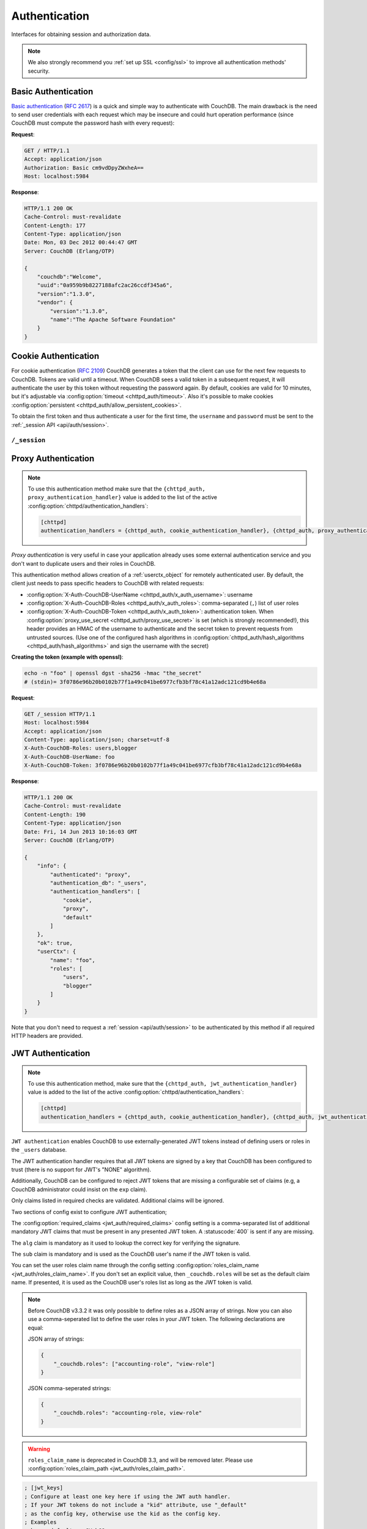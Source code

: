 .. Licensed under the Apache License, Version 2.0 (the "License"); you may not
.. use this file except in compliance with the License. You may obtain a copy of
.. the License at
..
..   http://www.apache.org/licenses/LICENSE-2.0
..
.. Unless required by applicable law or agreed to in writing, software
.. distributed under the License is distributed on an "AS IS" BASIS, WITHOUT
.. WARRANTIES OR CONDITIONS OF ANY KIND, either express or implied. See the
.. License for the specific language governing permissions and limitations under
.. the License.

.. _api/auth:

==============
Authentication
==============

Interfaces for obtaining session and authorization data.

.. note::
    We also strongly recommend you :ref:`set up SSL <config/ssl>` to
    improve all authentication methods' security.

.. _api/auth/basic:

Basic Authentication
====================

.. versionchanged:: 3.4 In order to aid transition to stronger password hashing
    without causing a performance penalty, CouchDB will send a Set-Cookie header
    when a request authenticates successfully with Basic authentication. All browsers
    and many http libraries will automatically send this cookie on subsequent requests.
    The cost of verifying the cookie is significantly less than PBKDF2 with a high
    iteration count, for example.

`Basic authentication`_ (:rfc:`2617`) is a quick and simple way to authenticate
with CouchDB. The main drawback is the need to send user credentials with each
request which may be insecure and could hurt operation performance (since
CouchDB must compute the password hash with every request):

**Request**:

.. code-block:: http

    GET / HTTP/1.1
    Accept: application/json
    Authorization: Basic cm9vdDpyZWxheA==
    Host: localhost:5984

**Response**:

.. code-block:: http

    HTTP/1.1 200 OK
    Cache-Control: must-revalidate
    Content-Length: 177
    Content-Type: application/json
    Date: Mon, 03 Dec 2012 00:44:47 GMT
    Server: CouchDB (Erlang/OTP)

    {
        "couchdb":"Welcome",
        "uuid":"0a959b9b8227188afc2ac26ccdf345a6",
        "version":"1.3.0",
        "vendor": {
            "version":"1.3.0",
            "name":"The Apache Software Foundation"
        }
    }

.. _Basic authentication: http://en.wikipedia.org/wiki/Basic_access_authentication

.. _api/auth/cookie:

Cookie Authentication
=====================

For cookie authentication (:rfc:`2109`) CouchDB generates a token that the
client can use for the next few requests to CouchDB. Tokens are valid until
a timeout. When CouchDB sees a valid token in a subsequent request, it will
authenticate the user by this token without requesting the password again. By
default, cookies are valid for 10 minutes, but it's adjustable via :config:option:`timeout
<chttpd_auth/timeout>`. Also it's possible to make cookies
:config:option:`persistent <chttpd_auth/allow_persistent_cookies>`.

To obtain the first token and thus authenticate a user for the first time, the
``username`` and ``password`` must be sent to the :ref:`_session API
<api/auth/session>`.

.. _api/auth/session:

``/_session``
-------------

.. http:post:: /_session
    :synopsis: Authenticates user by Cookie-based user login

    Initiates new session for specified user credentials by providing `Cookie`
    value.

    :<header Content-Type: - :mimetype:`application/x-www-form-urlencoded`
                           - :mimetype:`application/json`
    :query string next: Enforces redirect after successful login to the
      specified location. This location is relative from server root.
      *Optional*.
    :form name: User name
    :form password: Password
    :>header Set-Cookie: Authorization token
    :>json boolean ok: Operation status
    :>json string name: Username
    :>json array roles: List of user roles
    :code 200: Successfully authenticated
    :code 302: Redirect after successful authentication
    :code 401: Username or password wasn't recognized
    :code 403: Insufficient permissions / :ref:`Too many requests with invalid credentials<error/403>`

    **Request**:

    .. code-block:: http

        POST /_session HTTP/1.1
        Accept: application/json
        Content-Length: 24
        Content-Type: application/x-www-form-urlencoded
        Host: localhost:5984

        name=root&password=relax

    It's also possible to send data as JSON:

    .. code-block:: http

        POST /_session HTTP/1.1
        Accept: application/json
        Content-Length: 37
        Content-Type: application/json
        Host: localhost:5984

        {
            "name": "root",
            "password": "relax"
        }

    **Response**:

    .. code-block:: http

        HTTP/1.1 200 OK
        Cache-Control: must-revalidate
        Content-Length: 43
        Content-Type: application/json
        Date: Mon, 03 Dec 2012 01:23:14 GMT
        Server: CouchDB (Erlang/OTP)
        Set-Cookie: AuthSession=cm9vdDo1MEJCRkYwMjq0LO0ylOIwShrgt8y-UkhI-c6BGw; Version=1; Path=/; HttpOnly

        {"ok":true,"name":"root","roles":["_admin"]}

    If ``next`` query parameter was provided the response will trigger
    redirection to the specified location in case of successful authentication:

    **Request**:

    .. code-block:: http

        POST /_session?next=/blog/_design/sofa/_rewrite/recent-posts HTTP/1.1
        Accept: application/json
        Content-Type: application/x-www-form-urlencoded
        Host: localhost:5984

        name=root&password=relax

    **Response**:

    .. code-block:: http

        HTTP/1.1 302 Moved Temporarily
        Cache-Control: must-revalidate
        Content-Length: 43
        Content-Type: application/json
        Date: Mon, 03 Dec 2012 01:32:46 GMT
        Location: http://localhost:5984/blog/_design/sofa/_rewrite/recent-posts
        Server: CouchDB (Erlang/OTP)
        Set-Cookie: AuthSession=cm9vdDo1MEJDMDEzRTp7Vu5GKCkTxTVxwXbpXsBARQWnhQ; Version=1; Path=/; HttpOnly

        {"ok":true,"name":null,"roles":["_admin"]}

.. http:get:: /_session
    :synopsis: Returns Cookie-based login user information

    Returns information about the authenticated user, including a
    :ref:`userctx_object`, the authentication method and database that were
    used, and a list of configured authentication handlers on the server.

    :query boolean basic: Accept `Basic Auth` by requesting this resource.
      *Optional*.
    :>json boolean ok: Operation status
    :>json object userCtx: User context for the current user
    :>json object info: Server authentication configuration
    :code 200: Successfully authenticated.
    :code 401: Username or password wasn't recognized.
    :code 403: Insufficient permissions / :ref:`Too many requests with invalid credentials<error/403>`

    **Request**:

    .. code-block:: http

        GET /_session HTTP/1.1
        Host: localhost:5984
        Accept: application/json
        Cookie: AuthSession=cm9vdDo1MEJDMDQxRDpqb-Ta9QfP9hpdPjHLxNTKg_Hf9w

    **Response**:

    .. code-block:: http

        HTTP/1.1 200 OK
        Cache-Control: must-revalidate
        Content-Length: 175
        Content-Type: application/json
        Date: Fri, 09 Aug 2013 20:27:45 GMT
        Server: CouchDB (Erlang/OTP)
        Set-Cookie: AuthSession=cm9vdDo1MjA1NTBDMTqmX2qKt1KDR--GUC80DQ6-Ew_XIw; Version=1; Path=/; HttpOnly

        {
            "info": {
                "authenticated": "cookie",
                "authentication_db": "_users",
                "authentication_handlers": [
                    "cookie",
                    "default"
                ]
            },
            "ok": true,
            "userCtx": {
                "name": "root",
                "roles": [
                    "_admin"
                ]
            }
        }

.. http:delete:: /_session
    :synopsis: Logout Cookie-based user

    Closes user's session by instructing the browser to clear the cookie. This
    does not invalidate the session from the server's perspective, as there is
    no way to do this because CouchDB cookies are stateless. This means calling
    this endpoint is purely optional from a client perspective, and it does not
    protect against theft of a session cookie.

    :code 200: Successfully close session.

    **Request**:

    .. code-block:: http

        DELETE /_session HTTP/1.1
        Accept: application/json
        Cookie: AuthSession=cm9vdDo1MjA1NEVGMDo1QXNQkqC_0Qmgrk8Fw61_AzDeXw
        Host: localhost:5984

    **Response**:

    .. code-block:: http

        HTTP/1.1 200 OK
        Cache-Control: must-revalidate
        Content-Length: 12
        Content-Type: application/json
        Date: Fri, 09 Aug 2013 20:30:12 GMT
        Server: CouchDB (Erlang/OTP)
        Set-Cookie: AuthSession=; Version=1; Path=/; HttpOnly

        {
            "ok": true
        }

.. _api/auth/proxy:

Proxy Authentication
====================

.. note::
    To use this authentication method make sure that the
    ``{chttpd_auth, proxy_authentication_handler}`` value is added to the
    list of the active :config:option:`chttpd/authentication_handlers`:

    .. code-block:: ini

        [chttpd]
        authentication_handlers = {chttpd_auth, cookie_authentication_handler}, {chttpd_auth, proxy_authentication_handler}, {chttpd_auth, default_authentication_handler}

`Proxy authentication` is very useful in case your application already uses
some external authentication service and you don't want to duplicate users and
their roles in CouchDB.

This authentication method allows creation of a :ref:`userctx_object` for
remotely authenticated user. By default, the client just needs to pass specific
headers to CouchDB with related requests:

- :config:option:`X-Auth-CouchDB-UserName <chttpd_auth/x_auth_username>`:
  username
- :config:option:`X-Auth-CouchDB-Roles <chttpd_auth/x_auth_roles>`:
  comma-separated (``,``) list of user roles
- :config:option:`X-Auth-CouchDB-Token <chttpd_auth/x_auth_token>`:
  authentication token. When
  :config:option:`proxy_use_secret <chttpd_auth/proxy_use_secret>`
  is set (which is strongly recommended!), this header provides an HMAC of the
  username to authenticate and the secret token to prevent requests from
  untrusted sources. (Use one of the configured hash algorithms in
  :config:option:`chttpd_auth/hash_algorithms <chttpd_auth/hash_algorithms>`
  and sign the username with the secret)

**Creating the token (example with openssl)**:

.. code-block:: sh

    echo -n "foo" | openssl dgst -sha256 -hmac "the_secret"
    # (stdin)= 3f0786e96b20b0102b77f1a49c041be6977cfb3bf78c41a12adc121cd9b4e68a

**Request**:

.. code-block:: http

    GET /_session HTTP/1.1
    Host: localhost:5984
    Accept: application/json
    Content-Type: application/json; charset=utf-8
    X-Auth-CouchDB-Roles: users,blogger
    X-Auth-CouchDB-UserName: foo
    X-Auth-CouchDB-Token: 3f0786e96b20b0102b77f1a49c041be6977cfb3bf78c41a12adc121cd9b4e68a

**Response**:

.. code-block:: http

    HTTP/1.1 200 OK
    Cache-Control: must-revalidate
    Content-Length: 190
    Content-Type: application/json
    Date: Fri, 14 Jun 2013 10:16:03 GMT
    Server: CouchDB (Erlang/OTP)

    {
        "info": {
            "authenticated": "proxy",
            "authentication_db": "_users",
            "authentication_handlers": [
                "cookie",
                "proxy",
                "default"
            ]
        },
        "ok": true,
        "userCtx": {
            "name": "foo",
            "roles": [
                "users",
                "blogger"
            ]
        }
    }

Note that you don't need to request a :ref:`session <api/auth/session>`
to be authenticated by this method if all required HTTP headers are provided.

.. _api/auth/jwt:

JWT Authentication
====================

.. note::
    To use this authentication method, make sure that the
    ``{chttpd_auth, jwt_authentication_handler}`` value is added to the
    list of the active :config:option:`chttpd/authentication_handlers`:

    .. code-block:: ini

        [chttpd]
        authentication_handlers = {chttpd_auth, cookie_authentication_handler}, {chttpd_auth, jwt_authentication_handler}, {chttpd_auth, default_authentication_handler}

``JWT authentication`` enables CouchDB to use externally-generated JWT tokens
instead of defining users or roles in the ``_users`` database.

The JWT authentication handler requires that all JWT tokens are signed by a key that
CouchDB has been configured to trust (there is no support for JWT's "NONE" algorithm).

Additionally, CouchDB can be configured to reject JWT tokens that are
missing a configurable set of claims (e.g, a CouchDB administrator
could insist on the ``exp`` claim).

Only claims listed in required checks are validated. Additional claims will be ignored.

Two sections of config exist to configure JWT authentication;

The :config:option:`required_claims <jwt_auth/required_claims>` config
setting is a comma-separated list of additional mandatory JWT claims
that must be present in any presented JWT token. A :statuscode:`400`
is sent if any are missing.

The ``alg`` claim is mandatory as it used to lookup the correct key for verifying the
signature.

The ``sub`` claim is mandatory and is used as the CouchDB user's name if the JWT token
is valid.

You can set the user roles claim name through the config setting
:config:option:`roles_claim_name <jwt_auth/roles_claim_name>`. If you don't set
an explicit value, then ``_couchdb.roles`` will be set as the default claim name.
If presented, it is used as the CouchDB user's roles
list as long as the JWT token is valid.

.. note::

    Before CouchDB v3.3.2 it was only possible to define roles as a JSON
    array of strings. Now you can also use a comma-seperated list to define
    the user roles in your JWT token. The following declarations
    are equal:

    JSON array of strings:

    .. code-block:: json

        {
            "_couchdb.roles": ["accounting-role", "view-role"]
        }

    JSON comma-seperated strings:

    .. code-block:: json

        {
            "_couchdb.roles": "accounting-role, view-role"
        }

.. warning::

    ``roles_claim_name`` is deprecated in CouchDB 3.3, and will be removed later.
    Please use :config:option:`roles_claim_path <jwt_auth/roles_claim_path>`.

.. code-block:: ini

    ; [jwt_keys]
    ; Configure at least one key here if using the JWT auth handler.
    ; If your JWT tokens do not include a "kid" attribute, use "_default"
    ; as the config key, otherwise use the kid as the config key.
    ; Examples
    ; hmac:_default = aGVsbG8=
    ; hmac:foo = aGVsbG8=
    ; The config values can represent symmetric and asymmetric keys.
    ; For symmetric keys, the value is base64 encoded;
    ; hmac:_default = aGVsbG8= # base64-encoded form of "hello"
    ; For asymmetric keys, the value is the PEM encoding of the public
    ; key with newlines replaced with the escape sequence \n.
    ; rsa:foo = -----BEGIN PUBLIC KEY-----\nMIIBIjAN...IDAQAB\n-----END PUBLIC KEY-----\n
    ; ec:bar = -----BEGIN PUBLIC KEY-----\nMHYwEAYHK...AzztRs\n-----END PUBLIC KEY-----\n

The ``jwt_keys`` section lists all the keys that this CouchDB server trusts. You
should ensure that all nodes of your cluster have the same list.

Since version 3.3 it's possible to use ``=`` in parameter names, but only when
the parameter and value are separated :literal:`\  = \ `, i.e. the equal sign is
surrounded by at least one space on each side. This might be useful in the
``[jwt_keys]`` section where base64 encoded keys may contain the ``=``
character.

JWT tokens that do not include a ``kid`` claim will be validated against the
``{alg}:_default`` key.

It is mandatory to specify the algorithm associated with every key for security
reasons (notably presenting a HMAC-signed token using an RSA or EC public key
that the server trusts:
https://auth0.com/blog/critical-vulnerabilities-in-json-web-token-libraries/).

**Request**:

.. code-block:: http

    GET /_session HTTP/1.1
    Host: localhost:5984
    Accept: application/json
    Content-Type: application/json; charset=utf-8
    Authorization: Bearer <JWT token>

**Response**:

.. code-block:: http

    HTTP/1.1 200 OK
    Cache-Control: must-revalidate
    Content-Length: 188
    Content-Type: application/json
    Date: Sun, 19 Apr 2020 08:29:15 GMT
    Server: CouchDB (Erlang/OTP)

    {
        "info": {
            "authenticated": "jwt",
            "authentication_db": "_users",
            "authentication_handlers": [
                "cookie",
                "proxy",
                "default"
            ]
        },
        "ok": true,
        "userCtx": {
            "name": "foo",
            "roles": [
                "users",
                "blogger"
            ]
        }
    }

Note that you don't need to request :ref:`session <api/auth/session>`
to be authenticated by this method if the required HTTP header is provided.

Two-Factor Authentication (2FA)
===============================

CouchDB supports built-in time-based one-time password (TOTP) authentication, so that 2FA can be enabled for any user without extra plugins or tools. Here’s how it can be set up.

Setting up 2FA in CouchDB
-------------------------

1. Generate random token key

A random `base32`_ string is generated and used as the user’s TOTP secret. For `example`_, the following command produces a secure, random key:

.. _base32: https://en.wikipedia.org/wiki/Base32
.. _example: https://support.yubico.com/hc/en-us/articles/360015668699-Generating-Base32-string-examples

.. code-block:: bash

    LC_ALL=C tr -dc 'A-Z2-7' </dev/urandom | head -c 32; echo

2. Create a user with TOTP

The TOTP settings are stored per user in the ``_users`` database. Use the generated key under the ``totp.key.field``:

.. code-block:: bash

    curl -X PUT http://admin:password@localhost:5984/_users/org.couchdb.user:USERNAME \
    -H "Content-Type: application/json" \
    -d '{
        "name": "USERNAME",
        "password": "PASSWORD",
        "roles": [],
        "type": "user",
        "totp": { "key": "YOURTOKEN" }
    }'

3. Add the secret to the TOTP app

Add the secret in the authenticator app. Apps like Aegis, 2FAS, Ente, Google Authenticator etc. can be used to generate these tokens.

Logging in with 2FA
-------------------

Now that the user is set up with TOTP, you can log in by sending a POST request to ``/_session`` with ``name``, ``password``, and ``token`` from the authenticator app.

**Request**:

.. code-block:: http

    POST /_session HTTP/1.1
    Host: localhost:5984
    Accept: application/json
    Content-Type: application/json; charset=utf-8

    {
        "name": "USERNAME",
        "password": "PASSWORD",
        "token": "123456"
    }

**Response**:

.. code-block:: javascript

    {"ok": true, "name": "USERNAME", "roles": []}

Reuse sessions
--------------

To reuse a session save the session cookie as such:

.. code-block:: bash

    curl -c cookie.txt -X POST http://localhost:5984/_session \
        -H "Content-Type: application/json" \
        -d '{"name": "USERNAME", "password": "PASSWORD", "token": "123456"}'

Then reuse it in future requests:

.. code-block:: bash

    # Example using the cookie.txt
    curl -b cookie.txt http://localhost:5984/DB_NAME/DOC_NAME

    # Example passing AuthSession directly
    curl -H "Cookie: AuthSession=AUTH_SESSION_COOKIE" http://localhost:5984/DB_NAME/DOC_NAME
